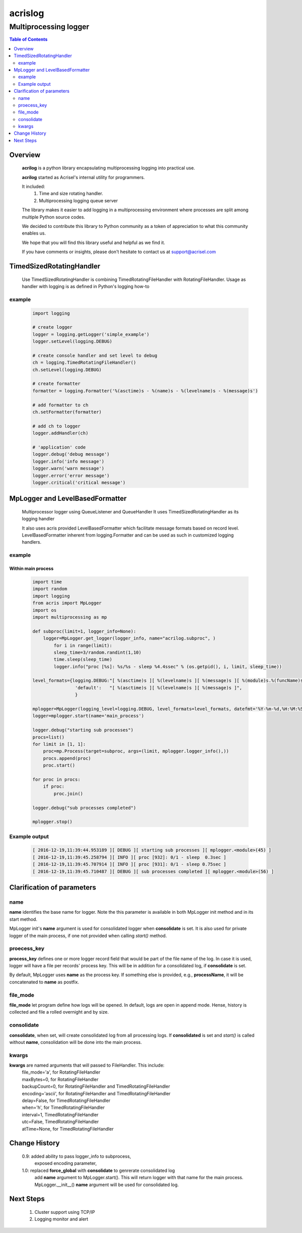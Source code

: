 ========
acrislog
========

----------------------
Multiprocessing logger
----------------------

.. contents:: Table of Contents
   :depth: 2

Overview
========

    **acrilog** is a python library encapsulating multiprocessing logging into practical use.
    
    **acrilog** started as Acrisel's internal utility for programmers.
    
    It included:
        1. Time and size rotating handler.
        #. Multiprocessing logging queue server
        
    The library makes it easier to add logging in a multiprocessing environment where processes are split among multiple Python source codes.  
    
    We decided to contribute this library to Python community as a token of appreciation to
    what this community enables us.
    
    We hope that you will find this library useful and helpful as we find it.
    
    If you have comments or insights, please don't hesitate to contact us at support@acrisel.com
    

TimedSizedRotatingHandler
=========================
	
    Use TimedSizedRotatingHandler is combining TimedRotatingFileHandler with RotatingFileHandler.  
    Usage as handler with logging is as defined in Python's logging how-to
	
example
-------

    .. code-block:: python
	
        import logging
	
        # create logger
        logger = logging.getLogger('simple_example')
        logger.setLevel(logging.DEBUG)
	
        # create console handler and set level to debug
        ch = logging.TimedRotatingFileHandler()
        ch.setLevel(logging.DEBUG)
	
        # create formatter
        formatter = logging.Formatter('%(asctime)s - %(name)s - %(levelname)s - %(message)s')
	
        # add formatter to ch
        ch.setFormatter(formatter)
	
        # add ch to logger
        logger.addHandler(ch)
	
        # 'application' code
        logger.debug('debug message')
        logger.info('info message')
        logger.warn('warn message')
        logger.error('error message')
        logger.critical('critical message')	

MpLogger and LevelBasedFormatter
================================

    Multiprocessor logger using QueueListener and QueueHandler
    It uses TimedSizedRotatingHandler as its logging handler

    It also uses acris provided LevelBasedFormatter which facilitate message formats
    based on record level.  LevelBasedFormatter inherent from logging.Formatter and
    can be used as such in customized logging handlers. 
	
example
-------

Within main process
~~~~~~~~~~~~~~~~~~~

    .. code-block:: python
	
        import time
        import random
        import logging
        from acris import MpLogger
        import os
        import multiprocessing as mp

        def subproc(limit=1, logger_info=None):
            logger=MpLogger.get_logger(logger_info, name="acrilog.subproc", )
    		for i in range(limit):
                sleep_time=3/random.randint(1,10)
                time.sleep(sleep_time)
                logger.info("proc [%s]: %s/%s - sleep %4.4ssec" % (os.getpid(), i, limit, sleep_time))

        level_formats={logging.DEBUG:"[ %(asctime)s ][ %(levelname)s ][ %(message)s ][ %(module)s.%(funcName)s(%(lineno)d) ]",
                        'default':   "[ %(asctime)s ][ %(levelname)s ][ %(message)s ]",
                        }
    
        mplogger=MpLogger(logging_level=logging.DEBUG, level_formats=level_formats, datefmt='%Y-%m-%d,%H:%M:%S.%f')
        logger=mplogger.start(name='main_process')

        logger.debug("starting sub processes")
        procs=list()
        for limit in [1, 1]:
            proc=mp.Process(target=subproc, args=(limit, mplogger.logger_info(),))
            procs.append(proc)
            proc.start()
    
        for proc in procs:
            if proc:
                proc.join()
    
        logger.debug("sub processes completed")

        mplogger.stop()	
        
    
Example output
--------------

    .. code-block:: python

        [ 2016-12-19,11:39:44.953189 ][ DEBUG ][ starting sub processes ][ mplogger.<module>(45) ]
        [ 2016-12-19,11:39:45.258794 ][ INFO ][ proc [932]: 0/1 - sleep  0.3sec ]
        [ 2016-12-19,11:39:45.707914 ][ INFO ][ proc [931]: 0/1 - sleep 0.75sec ]
        [ 2016-12-19,11:39:45.710487 ][ DEBUG ][ sub processes completed ][ mplogger.<module>(56) ]
        
Clarification of parameters
===========================

name
----

**name** identifies the base name for logger. Note the this parameter is available in both MpLogger init method and in its start method.

MpLogger init's **name** argument is used for consolidated logger when **consolidate** is set.  It is also used for private logger of the main process, if one not provided when calling *start()* method. 

proecess_key
------------

**process_key** defines one or more logger record field that would be part of the file name of the log.  In case it is used, logger will have a file per records' process key.  This will be in addition for a consolidated log, if **consolidate** is set. 

By default, MpLogger uses **name** as the process key.  If something else is provided, e.g., **processName**, it will be concatenated to **name** as postfix.  

file_mode
---------

**file_mode** let program define how logs will be opened.  In default, logs are open in append mode.  Hense, history is collected and file a rolled overnight and by size. 

consolidate
----------- 

**consolidate**, when set, will create consolidated log from all processing logs.
If **consolidated** is set and *start()* is called without **name**, consolidation will be done into the main process.

kwargs
------

**kwargs** are named arguments that will passed to FileHandler.  This include:
    | file_mode='a', for RotatingFileHandler
    | maxBytes=0, for RotatingFileHandler
    | backupCount=0, for RotatingFileHandler and TimedRotatingFileHandler
    | encoding='ascii', for RotatingFileHandler and TimedRotatingFileHandler
    | delay=False, for TimedRotatingFileHandler
    | when='h', for TimedRotatingFileHandler
    | interval=1, TimedRotatingFileHandler
    | utc=False, TimedRotatingFileHandler
    | atTime=None, for TimedRotatingFileHandler
    
     
Change History
==============

    0.9: added ability to pass logger_info to subprocess,
         exposed encoding parameter,
    1.0: replaced **force_global** with **consolidate** to genrerate consolidated log
         add **name** argument to MpLogger.start().  This will return logger with that name for the main process.
         MpLogger.__init__() **name** argument will be used for consolidated log.
        
Next Steps
==========

    1. Cluster support using TCP/IP 
    #. Logging monitor and alert